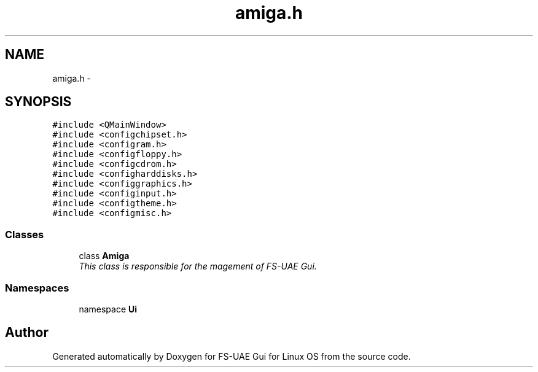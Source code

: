 .TH "amiga.h" 3 "Thu Aug 23 2012" "Version 1.0" "FS-UAE Gui for Linux OS" \" -*- nroff -*-
.ad l
.nh
.SH NAME
amiga.h \- 
.SH SYNOPSIS
.br
.PP
\fC#include <QMainWindow>\fP
.br
\fC#include <configchipset\&.h>\fP
.br
\fC#include <configram\&.h>\fP
.br
\fC#include <configfloppy\&.h>\fP
.br
\fC#include <configcdrom\&.h>\fP
.br
\fC#include <configharddisks\&.h>\fP
.br
\fC#include <configgraphics\&.h>\fP
.br
\fC#include <configinput\&.h>\fP
.br
\fC#include <configtheme\&.h>\fP
.br
\fC#include <configmisc\&.h>\fP
.br

.SS "Classes"

.in +1c
.ti -1c
.RI "class \fBAmiga\fP"
.br
.RI "\fIThis class is responsible for the magement of FS-UAE Gui\&. \fP"
.in -1c
.SS "Namespaces"

.in +1c
.ti -1c
.RI "namespace \fBUi\fP"
.br
.in -1c
.SH "Author"
.PP 
Generated automatically by Doxygen for FS-UAE Gui for Linux OS from the source code\&.

